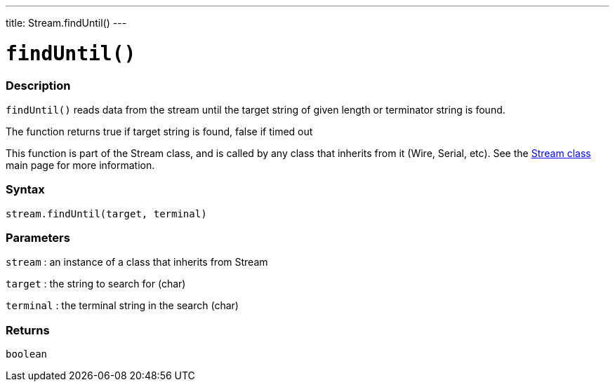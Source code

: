---
title: Stream.findUntil()
---




= `findUntil()`


// OVERVIEW SECTION STARTS
[#overview]
--

[float]
=== Description
`findUntil()` reads data from the stream until the target string of given length or terminator string is found.

The function returns true if target string is found, false if timed out

This function is part of the Stream class, and is called by any class that inherits from it (Wire, Serial, etc). See the link:../../stream[Stream class] main page for more information.
[%hardbreaks]


[float]
=== Syntax
`stream.findUntil(target, terminal)`


[float]
=== Parameters
`stream` : an instance of a class that inherits from Stream

`target` : the string to search for (char)

`terminal` : the terminal string in the search (char)

[float]
=== Returns
`boolean`

--
// OVERVIEW SECTION ENDS